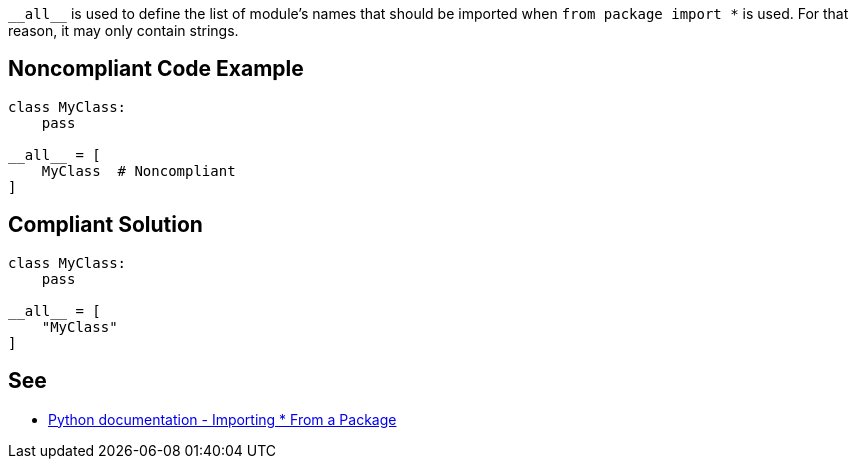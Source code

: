 ``++__all__++`` is used to define the list of module's names that should be imported when ``++from package import *++`` is used. For that reason, it may only contain strings.


== Noncompliant Code Example

----
class MyClass:
    pass

__all__ = [
    MyClass  # Noncompliant
]
----


== Compliant Solution

----
class MyClass:
    pass

__all__ = [
    "MyClass"
]
----


== See

* https://docs.python.org/3/tutorial/modules.html#importing-from-a-package[Python documentation  - Importing * From a Package]


